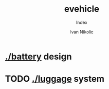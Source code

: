 #+OPTIONS: \n:t
#+TITLE: evehicle
#+SUBTITLE: Index
#+LANGUAGE: en
#+AUTHOR: Ivan Nikolic
#+CREATED: [2025-02-09 Sun]
#+LAST_MODIFIED: [2025-02-09 Sun]

* [[./battery]] design
[[./battery/][./battery/3d/pack1_full.png]]

* TODO [[./luggage]] system
[[./battery/][./luggage/img/luggage.jpg]]
